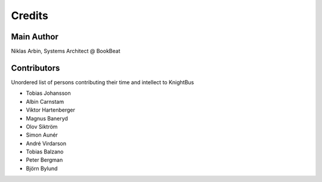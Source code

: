 Credits
=======

Main Author
-----------

Niklas Arbin, Systems Architect @ BookBeat

Contributors 
------------

Unordered list of persons contributing their time and intellect to KnightBus

* Tobias Johansson
* Albin Carnstam
* Viktor Hartenberger
* Magnus Baneryd
* Olov Siktröm
* Simon Aunér
* André Virdarson
* Tobias Balzano
* Peter Bergman
* Björn Bylund
